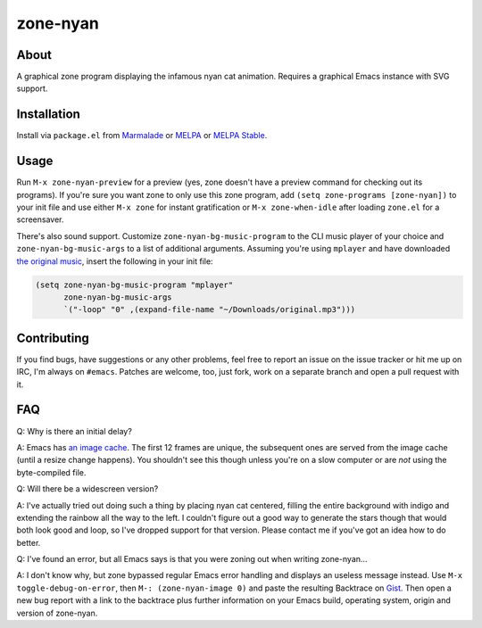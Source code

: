 zone-nyan
=========

.. image:: https://raw.github.com/wasamasa/zone-nyan/master/img/screencast.gif

About
-----

A graphical zone program displaying the infamous nyan cat animation.
Requires a graphical Emacs instance with SVG support.

Installation
------------

Install via ``package.el`` from `Marmalade
<https://marmalade-repo.org/>`_ or `MELPA <https://melpa.org/>`_ or
`MELPA Stable <https://stable.melpa.org>`_.

Usage
-----

Run ``M-x zone-nyan-preview`` for a preview (yes, zone doesn't have a
preview command for checking out its programs).  If you're sure you
want zone to only use this zone program, add ``(setq zone-programs
[zone-nyan])`` to your init file and use either ``M-x zone`` for
instant gratification or ``M-x zone-when-idle`` after loading
``zone.el`` for a screensaver.

There's also sound support.  Customize ``zone-nyan-bg-music-program``
to the CLI music player of your choice and ``zone-nyan-bg-music-args``
to a list of additional arguments.  Assuming you're using ``mplayer``
and have downloaded `the original music
<http://www.nyan.cat/music/original.mp3>`_, insert the following in
your init file:

.. code:: elisp

    (setq zone-nyan-bg-music-program "mplayer"
          zone-nyan-bg-music-args
          `("-loop" "0" ,(expand-file-name "~/Downloads/original.mp3")))

Contributing
------------

If you find bugs, have suggestions or any other problems, feel free to
report an issue on the issue tracker or hit me up on IRC, I'm always on
``#emacs``.  Patches are welcome, too, just fork, work on a separate
branch and open a pull request with it.

FAQ
---

Q: Why is there an initial delay?

A: Emacs has `an image cache`_.  The first 12 frames are unique, the
subsequent ones are served from the image cache (until a resize change
happens).  You shouldn't see this though unless you're on a slow
computer or are *not* using the byte-compiled file.

Q: Will there be a widescreen version?

A: I've actually tried out doing such a thing by placing nyan cat
centered, filling the entire background with indigo and extending the
rainbow all the way to the left.  I couldn't figure out a good way to
generate the stars though that would both look good and loop, so I've
dropped support for that version.  Please contact me if you've got an
idea how to do better.

Q: I've found an error, but all Emacs says is that you were zoning out
when writing zone-nyan...

A: I don't know why, but zone bypassed regular Emacs error handling
and displays an useless message instead.  Use ``M-x
toggle-debug-on-error``, then ``M-: (zone-nyan-image 0)`` and paste
the resulting Backtrace on `Gist <https://gist.github.com/>`_.  Then
open a new bug report with a link to the backtrace plus further
information on your Emacs build, operating system, origin and version
of zone-nyan.

.. _an image cache: https://www.gnu.org/software/emacs/manual/html_node/elisp/Image-Cache.html
.. _nyan-mode: https://github.com/TeMPOraL/nyan-mode
